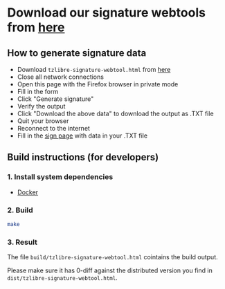 * Download our signature webtools from [[https://raw.githubusercontent.com/tzlibre/signature-webtool/master/dist/tzlibre-signature-webtool.html][here]]

** How to generate signature data

- Download ~tzlibre-signature-webtool.html~ from [[https://raw.githubusercontent.com/tzlibre/signature-webtool/master/dist/tzlibre-signature-webtool.html][here]]
- Close all network connections
- Open this page with the Firefox browser in private mode
- Fill in the form
- Click "Generate signature"
- Verify the output
- Click "Download the above data" to download the output as .TXT file
- Quit your browser
- Reconnect to the internet
- Fill in the [[https://tzlibre.github.io/sign.html][sign page]] with data in your .TXT file

** Build instructions (for developers)

*** 1. Install system dependencies

- [[https://www.docker.com/community-edition#/download][Docker]]

*** 2. Build

#+BEGIN_SRC sh
make
#+END_SRC

*** 3. Result

The file ~build/tzlibre-signature-webtool.html~ cointains the build output.

Please make sure it has 0-diff against the distributed version you find in ~dist/tzlibre-signature-webtool.html~.
